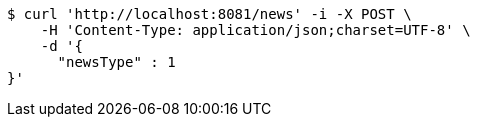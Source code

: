 [source,bash]
----
$ curl 'http://localhost:8081/news' -i -X POST \
    -H 'Content-Type: application/json;charset=UTF-8' \
    -d '{
      "newsType" : 1
}'
----